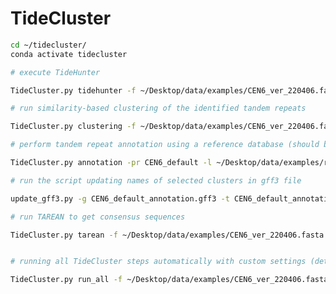 * TideCluster

#+begin_src bash
cd ~/tidecluster/
conda activate tidecluster

# execute TideHunter

TideCluster.py tidehunter -f ~/Desktop/data/examples/CEN6_ver_220406.fasta -pr CEN6_default -c 4

# run similarity-based clustering of the identified tandem repeats

TideCluster.py clustering -f ~/Desktop/data/examples/CEN6_ver_220406.fasta -pr CEN6_default -c 4

# perform tandem repeat annotation using a reference database (should be RepeatMasker-formatted)

TideCluster.py annotation -pr CEN6_default -l ~/Desktop/data/examples/reference_db_SATELLITES_Fabeae.RM_format -c 4

# run the script updating names of selected clusters in gff3 file

update_gff3.py -g CEN6_default_annotation.gff3 -t CEN6_default_annotation_refDB.csv -o CEN6_default_annotation_refDB.gff3

# run TAREAN to get consensus sequences

TideCluster.py tarean -f ~/Desktop/data/examples/CEN6_ver_220406.fasta -pr CEN6_default -c 4


# running all TideCluster steps automatically with custom settings (detection of TRs with short monomers)

TideCluster.py run_all -f ~/Desktop/data/examples/CEN6_ver_220406.fasta -pr CEN6_short_monomers -l ~/Desktop/data/examples/reference_db_SATELLITES_Fabeae.RM_format -c 4 -T "-p 10 -P 39 -c 5 -e 0.25"

#+end_src
